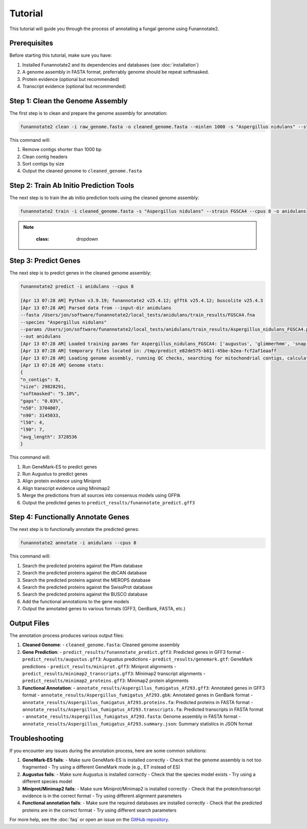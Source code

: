 Tutorial
========

This tutorial will guide you through the process of annotating a fungal genome using Funannotate2.

Prerequisites
------------

Before starting this tutorial, make sure you have:

1. Installed Funannotate2 and its dependencies and databases (see :doc:`installation`)
2. A genome assembly in FASTA format, preferrably genome should be repeat softmasked.
3. Protein evidence (optional but recommended)
4. Transcript evidence (optional but recommended)

Step 1: Clean the Genome Assembly
--------------------------------

The first step is to clean and prepare the genome assembly for annotation:

.. code-block:: bash

    funannotate2 clean -i raw_genome.fasta -o cleaned_genome.fasta --minlen 1000 -s "Aspergillus nidulans" --strain "FGSCA4"

This command will:

1. Remove contigs shorter than 1000 bp
2. Clean contig headers
3. Sort contigs by size
4. Output the cleaned genome to ``cleaned_genome.fasta``

Step 2: Train Ab Initio Prediction Tools
-------------------

The next step is to train the ab initio prediction tools using the cleaned genome assembly:

.. code-block:: bash

    funannotate2 train -i cleaned_genome.fasta -s "Aspergillus nidulans" --strain FGSCA4 --cpus 8 -o anidulans


.. note::
    :class: dropdown

   .. code-block:: bash
    [Apr 12 10:12 PM] Python v3.9.19; funannotate2 v25.4.12; gfftk v25.4.12; buscolite v25.4.3
    [Apr 12 10:12 PM] Loading genome assembly and running QC checks
    [Apr 12 10:12 PM] Genome stats:
    {
    "n_contigs": 8,
    "size": 29828291,
    "n50": 3704807,
    "n90": 3145033,
    "l50": 4,
    "l90": 7,
    "avg_length": 3728536
    }
    [Apr 12 10:12 PM] Getting taxonomy information
    {
    "superkingdom": "Eukaryota",
    "kingdom": "Fungi",
    "phylum": "Ascomycota",
    "class": "Eurotiomycetes",
    "order": "Eurotiales",
    "family": "Aspergillaceae",
    "genus": "Aspergillus",
    "species": "Aspergillus nidulans"
    }
    [Apr 12 10:12 PM] Choosing best augustus species based on taxonomy: anidulans
    [Apr 12 10:12 PM] Choosing best busco species based on taxonomy: eurotiales
    [Apr 12 10:12 PM] Running buscolite to generate training set
    [Apr 12 10:12 PM] eurotiales_odb10 lineage contains 4191 BUSCO models
    [Apr 12 10:12 PM] Prefiltering predictions using miniprot of ancestral sequences
    [Apr 12 10:12 PM] Found 725 complete models from miniprot, now launching 3380 augustus/pyhmmer [species=anidulans] jobs for 3379 BUSCO models
    [Apr 12 10:41 PM] Found 3989 BUSCOs in first pass, trying harder to find remaining 202
    [Apr 12 10:41 PM] Found 52 from miniprot, now launching 147 augustus/pyhmmer jobs for 135 BUSCO models
    [Apr 12 10:43 PM] Analysis complete:
    single-copy=4077
    fragmented=0
    duplicated=0
    total=4077
    [Apr 12 10:43 PM] Training set [/Users/jon/software/funannotate2/local_tests/anidulans/train_misc/busco_training_set.gff3] loaded with 4077 gene models
    [Apr 12 10:44 PM] 3,696 of 4,077 models pass training parameters
    [Apr 12 10:44 PM] 3696 gene models selected for training, now splitting into test [n=200] and train [n=3496]
    [Apr 12 10:44 PM] Training augustus using training set
    [Apr 12 10:45 PM] Initial training completed in 00:01:55s
    {
    "tool": "augustus",
    "model": "2729fffa-bec0-45a2-a0fe-b64c0d6ea542",
    "n_test_genes": 200,
    "ref_genes_found": 199,
    "ref_genes_missed": 1,
    "extra_query_genes": 101,
    "average_aed": 0.07467057536626677,
    "nucleotide_sensitivity": 0.9220365983327615,
    "nucleotide_precision": 0.9506290384745041,
    "exon_sensitivity": 0.7030456852791879,
    "exon_precision": 0.7353456611070821,
    "gene_sensitivity": 0.99,
    "gene_precision": 0.495
    }
    [Apr 12 10:45 PM] Training snap using training set
    [Apr 12 10:46 PM] Initial training completed in 00:00:10s
    {
    "tool": "snap",
    "model": "snap-trained.hmm",
    "n_test_genes": 200,
    "ref_genes_found": 200,
    "ref_genes_missed": 0,
    "extra_query_genes": 200,
    "average_aed": 0.11985835682750766,
    "nucleotide_sensitivity": 0.8578286982555101,
    "nucleotide_precision": 0.9623470985417217,
    "exon_sensitivity": 0.5644329896907216,
    "exon_precision": 0.6013132056946491,
    "gene_sensitivity": 1.0,
    "gene_precision": 0.23954372623574144
    }
    [Apr 12 10:46 PM] Training glimmerHMM using training set
    [Apr 12 11:14 PM] Initial training completed in 00:20:17 and parameter optimization completed in 00:07:47s
    {
    "tool": "glimmerhmm",
    "model": "train",
    "n_test_genes": 200,
    "ref_genes_found": 191,
    "ref_genes_missed": 9,
    "extra_query_genes": 90,
    "average_aed": 0.09936167211746938,
    "nucleotide_sensitivity": 0.8940046590916744,
    "nucleotide_precision": 0.9345785751153856,
    "exon_sensitivity": 0.5783783783783784,
    "exon_precision": 0.61981981981982,
    "gene_sensitivity": 0.8846153846153846,
    "gene_precision": 0.4339622641509434
    }
    [Apr 12 11:14 PM] Training GeneMark-ES using self-training
    [Apr 13 02:59 AM] Initial training completed in 03:44:55s
    {
    "tool": "genemark",
    "model": "gmhmm.mod",
    "n_test_genes": 200,
    "ref_genes_found": 200,
    "ref_genes_missed": 0,
    "extra_query_genes": 183,
    "average_aed": 0.062178024762870994,
    "nucleotide_sensitivity": 0.9213744271525245,
    "nucleotide_precision": 0.9748335923946361,
    "exon_sensitivity": 0.745,
    "exon_precision": 0.7820714285714284,
    "gene_sensitivity": 1.0,
    "gene_precision": 0.3879598662207358
    }
    [Apr 13 02:59 AM] Ab initio training finished: /Users/jon/software/funannotate2/local_tests/anidulans/train_results/Aspergillus_nidulans_FGSCA4.params.json
    [Apr 13 02:59 AM] The params.json file can be passed to funannotate2 predict or installed globally with funannotate2 species
    [Apr 13 02:59 AM] funannotate2.train module finished: peak memory usage=204.64 MiB


Step 3: Predict Genes
-------------------

The next step is to predict genes in the cleaned genome assembly:

.. code-block:: bash

    funannotate2 predict -i anidulans --cpus 8

    [Apr 13 07:28 AM] Python v3.9.19; funannotate2 v25.4.12; gfftk v25.4.12; buscolite v25.4.3
    [Apr 13 07:28 AM] Parsed data from --input-dir anidulans
    --fasta /Users/jon/software/funannotate2/local_tests/anidulans/train_results/FGSCA4.fna
    --species "Aspergillus nidulans"
    --params /Users/jon/software/funannotate2/local_tests/anidulans/train_results/Aspergillus_nidulans_FGSCA4.params.json
    --out anidulans
    [Apr 13 07:28 AM] Loaded training params for Aspergillus_nidulans_FGSCA4: ['augustus', 'glimmerhmm', 'snap', 'genemark']
    [Apr 13 07:28 AM] temporary files located in: /tmp/predict_e82de575-b811-45be-b2ea-fcf2af1eaaff
    [Apr 13 07:28 AM] Loading genome assembly, running QC checks, searching for mitochondrial contigs, calculating softmasked regions and assembly gaps
    [Apr 13 07:28 AM] Genome stats:
    {
    "n_contigs": 8,
    "size": 29828291,
    "softmasked": "5.10%",
    "gaps": "0.03%",
    "n50": 3704807,
    "n90": 3145033,
    "l50": 4,
    "l90": 7,
    "avg_length": 3728536
    }


This command will:

1. Run GeneMark-ES to predict genes
2. Run Augustus to predict genes
3. Align protein evidence using Miniprot
4. Align transcript evidence using Minimap2
5. Merge the predictions from all sources into consensus models using GFFtk
6. Output the predicted genes to ``predict_results/funannotate_predict.gff3``

Step 4: Functionally Annotate Genes
---------------------------------

The next step is to functionally annotate the predicted genes:

.. code-block:: bash

    funannotate2 annotate -i anidulans --cpus 8

This command will:

1. Search the predicted proteins against the Pfam database
2. Search the predicted proteins against the dbCAN database
3. Search the predicted proteins against the MEROPS database
4. Search the predicted proteins against the SwissProt database
5. Search the predicted proteins against the BUSCO database
6. Add the functional annotations to the gene models
7. Output the annotated genes to various formats (GFF3, GenBank, FASTA, etc.)


Output Files
-----------

The annotation process produces various output files:

1. **Cleaned Genome**:
   - ``cleaned_genome.fasta``: Cleaned genome assembly

2. **Gene Prediction**:
   - ``predict_results/funannotate_predict.gff3``: Predicted genes in GFF3 format
   - ``predict_results/augustus.gff3``: Augustus predictions
   - ``predict_results/genemark.gtf``: GeneMark predictions
   - ``predict_results/miniprot.gff3``: Miniprot alignments
   - ``predict_results/minimap2_transcripts.gff3``: Minimap2 transcript alignments
   - ``predict_results/minimap2_proteins.gff3``: Minimap2 protein alignments

3. **Functional Annotation**:
   - ``annotate_results/Aspergillus_fumigatus_Af293.gff3``: Annotated genes in GFF3 format
   - ``annotate_results/Aspergillus_fumigatus_Af293.gbk``: Annotated genes in GenBank format
   - ``annotate_results/Aspergillus_fumigatus_Af293.proteins.fa``: Predicted proteins in FASTA format
   - ``annotate_results/Aspergillus_fumigatus_Af293.transcripts.fa``: Predicted transcripts in FASTA format
   - ``annotate_results/Aspergillus_fumigatus_Af293.fasta``: Genome assembly in FASTA format
   - ``annotate_results/Aspergillus_fumigatus_Af293.summary.json``: Summary statistics in JSON format


Troubleshooting
-------------

If you encounter any issues during the annotation process, here are some common solutions:

1. **GeneMark-ES fails**:
   - Make sure GeneMark-ES is installed correctly
   - Check that the genome assembly is not too fragmented
   - Try using a different GeneMark mode (e.g., ET instead of ES)

2. **Augustus fails**:
   - Make sure Augustus is installed correctly
   - Check that the species model exists
   - Try using a different species model

3. **Miniprot/Minimap2 fails**:
   - Make sure Miniprot/Minimap2 is installed correctly
   - Check that the protein/transcript evidence is in the correct format
   - Try using different alignment parameters

4. **Functional annotation fails**:
   - Make sure the required databases are installed correctly
   - Check that the predicted proteins are in the correct format
   - Try using different search parameters

For more help, see the :doc:`faq` or open an issue on the `GitHub repository <https://github.com/nextgenusfs/funannotate2/issues>`_.
